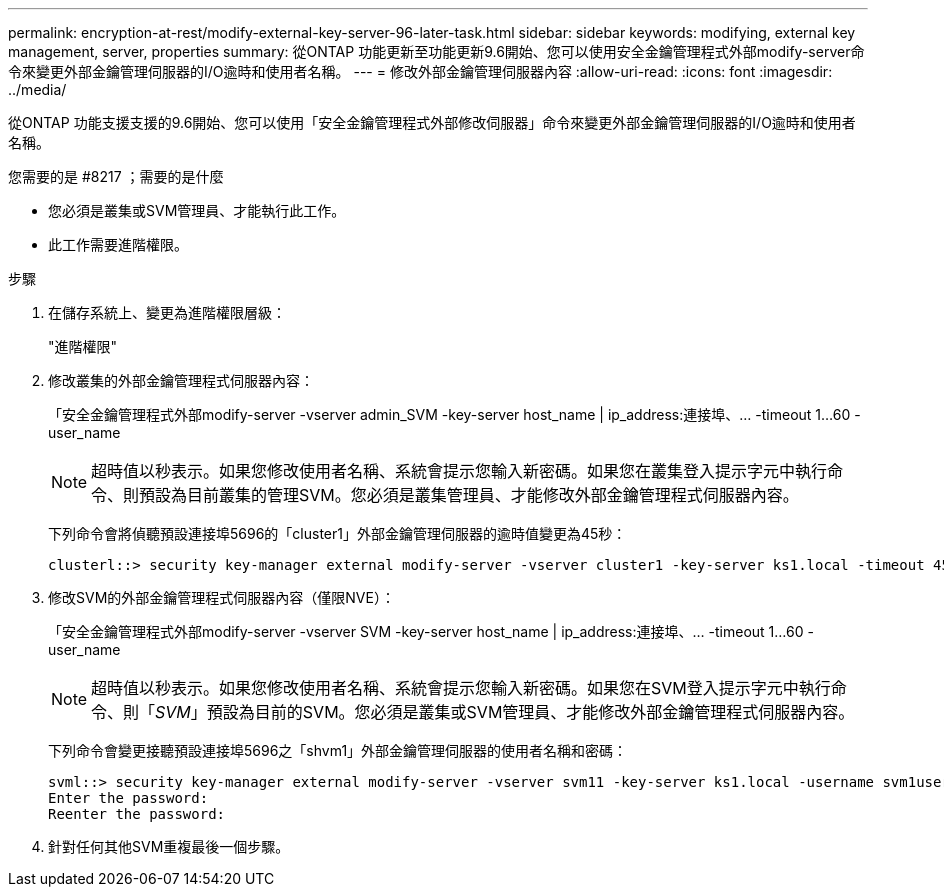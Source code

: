 ---
permalink: encryption-at-rest/modify-external-key-server-96-later-task.html 
sidebar: sidebar 
keywords: modifying, external key management, server, properties 
summary: 從ONTAP 功能更新至功能更新9.6開始、您可以使用安全金鑰管理程式外部modify-server命令來變更外部金鑰管理伺服器的I/O逾時和使用者名稱。 
---
= 修改外部金鑰管理伺服器內容
:allow-uri-read: 
:icons: font
:imagesdir: ../media/


[role="lead"]
從ONTAP 功能支援支援的9.6開始、您可以使用「安全金鑰管理程式外部修改伺服器」命令來變更外部金鑰管理伺服器的I/O逾時和使用者名稱。

.您需要的是 #8217 ；需要的是什麼
* 您必須是叢集或SVM管理員、才能執行此工作。
* 此工作需要進階權限。


.步驟
. 在儲存系統上、變更為進階權限層級：
+
"進階權限"

. 修改叢集的外部金鑰管理程式伺服器內容：
+
「安全金鑰管理程式外部modify-server -vserver admin_SVM -key-server host_name | ip_address:連接埠、... -timeout 1...60 -user_name

+
[NOTE]
====
超時值以秒表示。如果您修改使用者名稱、系統會提示您輸入新密碼。如果您在叢集登入提示字元中執行命令、則預設為目前叢集的管理SVM。您必須是叢集管理員、才能修改外部金鑰管理程式伺服器內容。

====
+
下列命令會將偵聽預設連接埠5696的「cluster1」外部金鑰管理伺服器的逾時值變更為45秒：

+
[listing]
----
clusterl::> security key-manager external modify-server -vserver cluster1 -key-server ks1.local -timeout 45
----
. 修改SVM的外部金鑰管理程式伺服器內容（僅限NVE）：
+
「安全金鑰管理程式外部modify-server -vserver SVM -key-server host_name | ip_address:連接埠、... -timeout 1...60 -user_name

+
[NOTE]
====
超時值以秒表示。如果您修改使用者名稱、系統會提示您輸入新密碼。如果您在SVM登入提示字元中執行命令、則「_SVM_」預設為目前的SVM。您必須是叢集或SVM管理員、才能修改外部金鑰管理程式伺服器內容。

====
+
下列命令會變更接聽預設連接埠5696之「shvm1」外部金鑰管理伺服器的使用者名稱和密碼：

+
[listing]
----
svml::> security key-manager external modify-server -vserver svm11 -key-server ks1.local -username svm1user
Enter the password:
Reenter the password:
----
. 針對任何其他SVM重複最後一個步驟。

